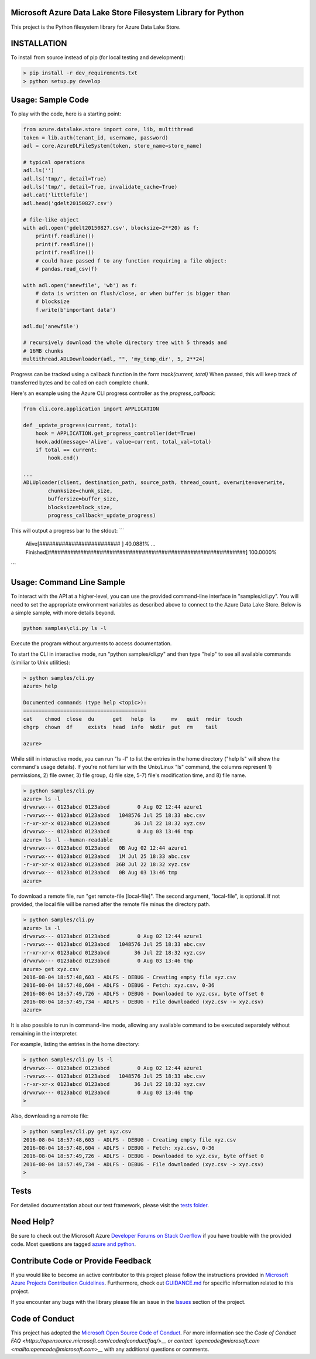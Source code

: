 Microsoft Azure Data Lake Store Filesystem Library for Python
=============================================================

.. image:: https://travis-ci.org/Azure/azure-data-lake-store-python.svg?branch=dev
    :target: https://travis-ci.org/Azure/azure-data-lake-store-python
.. image:: https://coveralls.io/repos/github/Azure/azure-data-lake-store-python/badge.svg?branch=master
    :target: https://coveralls.io/github/Azure/azure-data-lake-store-python?branch=master

This project is the Python filesystem library for Azure Data Lake Store.

INSTALLATION
============

To install from source instead of pip (for local testing and development):

.. code-block:: bash

    > pip install -r dev_requirements.txt
    > python setup.py develop

Usage: Sample Code
==================

To play with the code, here is a starting point:

.. code-block:: python

    from azure.datalake.store import core, lib, multithread
    token = lib.auth(tenant_id, username, password)
    adl = core.AzureDLFileSystem(token, store_name=store_name)

    # typical operations
    adl.ls('')
    adl.ls('tmp/', detail=True)
    adl.ls('tmp/', detail=True, invalidate_cache=True)
    adl.cat('littlefile')
    adl.head('gdelt20150827.csv')

    # file-like object
    with adl.open('gdelt20150827.csv', blocksize=2**20) as f:
        print(f.readline())
        print(f.readline())
        print(f.readline())
        # could have passed f to any function requiring a file object:
        # pandas.read_csv(f)

    with adl.open('anewfile', 'wb') as f:
        # data is written on flush/close, or when buffer is bigger than
        # blocksize
        f.write(b'important data')

    adl.du('anewfile')

    # recursively download the whole directory tree with 5 threads and
    # 16MB chunks
    multithread.ADLDownloader(adl, "", 'my_temp_dir', 5, 2**24)

Progress can be tracked using a callback function in the form `track(current, total)`
When passed, this will keep track of transferred bytes and be called on each complete chunk.

Here's an example using the Azure CLI progress controller as the `progress_callback`:

.. code-block:: python

    from cli.core.application import APPLICATION

    def _update_progress(current, total):
        hook = APPLICATION.get_progress_controller(det=True)
        hook.add(message='Alive', value=current, total_val=total)
        if total == current:
            hook.end()

    ...
    ADLUploader(client, destination_path, source_path, thread_count, overwrite=overwrite,
            chunksize=chunk_size,
            buffersize=buffer_size,
            blocksize=block_size,
            progress_callback=_update_progress)


This will output a progress bar to the stdout:
```
    Alive[#########################                                       ]  40.0881%
    ...
    Finished[#############################################################]  100.0000%
```

Usage: Command Line Sample
==========================

To interact with the API at a higher-level, you can use the provided
command-line interface in "samples/cli.py". You will need to set
the appropriate environment variables as described above to connect to the
Azure Data Lake Store. Below is a simple sample, with more details beyond.


.. code-block:: bash

    python samples\cli.py ls -l

Execute the program without arguments to access documentation.

To start the CLI in interactive mode, run "python samples/cli.py"
and then type "help" to see all available commands (similiar to Unix utilities):

.. code-block:: bash

    > python samples/cli.py
    azure> help

    Documented commands (type help <topic>):
    ========================================
    cat    chmod  close  du      get   help  ls     mv   quit  rmdir  touch
    chgrp  chown  df     exists  head  info  mkdir  put  rm    tail

    azure>


While still in interactive mode, you can run "ls -l" to list the entries in the
home directory ("help ls" will show the command's usage details). If you're not
familiar with the Unix/Linux "ls" command, the columns represent 1) permissions,
2) file owner, 3) file group, 4) file size, 5-7) file's modification time, and
8) file name.

.. code-block:: bash

    > python samples/cli.py
    azure> ls -l
    drwxrwx--- 0123abcd 0123abcd         0 Aug 02 12:44 azure1
    -rwxrwx--- 0123abcd 0123abcd   1048576 Jul 25 18:33 abc.csv
    -r-xr-xr-x 0123abcd 0123abcd        36 Jul 22 18:32 xyz.csv
    drwxrwx--- 0123abcd 0123abcd         0 Aug 03 13:46 tmp
    azure> ls -l --human-readable
    drwxrwx--- 0123abcd 0123abcd   0B Aug 02 12:44 azure1
    -rwxrwx--- 0123abcd 0123abcd   1M Jul 25 18:33 abc.csv
    -r-xr-xr-x 0123abcd 0123abcd  36B Jul 22 18:32 xyz.csv
    drwxrwx--- 0123abcd 0123abcd   0B Aug 03 13:46 tmp
    azure>


To download a remote file, run "get remote-file [local-file]". The second
argument, "local-file", is optional. If not provided, the local file will be
named after the remote file minus the directory path.

.. code-block:: bash

    > python samples/cli.py
    azure> ls -l
    drwxrwx--- 0123abcd 0123abcd         0 Aug 02 12:44 azure1
    -rwxrwx--- 0123abcd 0123abcd   1048576 Jul 25 18:33 abc.csv
    -r-xr-xr-x 0123abcd 0123abcd        36 Jul 22 18:32 xyz.csv
    drwxrwx--- 0123abcd 0123abcd         0 Aug 03 13:46 tmp
    azure> get xyz.csv
    2016-08-04 18:57:48,603 - ADLFS - DEBUG - Creating empty file xyz.csv
    2016-08-04 18:57:48,604 - ADLFS - DEBUG - Fetch: xyz.csv, 0-36
    2016-08-04 18:57:49,726 - ADLFS - DEBUG - Downloaded to xyz.csv, byte offset 0
    2016-08-04 18:57:49,734 - ADLFS - DEBUG - File downloaded (xyz.csv -> xyz.csv)
    azure>


It is also possible to run in command-line mode, allowing any available command
to be executed separately without remaining in the interpreter.

For example, listing the entries in the home directory:

.. code-block:: bash

    > python samples/cli.py ls -l
    drwxrwx--- 0123abcd 0123abcd         0 Aug 02 12:44 azure1
    -rwxrwx--- 0123abcd 0123abcd   1048576 Jul 25 18:33 abc.csv
    -r-xr-xr-x 0123abcd 0123abcd        36 Jul 22 18:32 xyz.csv
    drwxrwx--- 0123abcd 0123abcd         0 Aug 03 13:46 tmp
    >


Also, downloading a remote file:

.. code-block:: bash

    > python samples/cli.py get xyz.csv
    2016-08-04 18:57:48,603 - ADLFS - DEBUG - Creating empty file xyz.csv
    2016-08-04 18:57:48,604 - ADLFS - DEBUG - Fetch: xyz.csv, 0-36
    2016-08-04 18:57:49,726 - ADLFS - DEBUG - Downloaded to xyz.csv, byte offset 0
    2016-08-04 18:57:49,734 - ADLFS - DEBUG - File downloaded (xyz.csv -> xyz.csv)
    >

Tests
=====

For detailed documentation about our test framework, please visit the 
`tests folder <https://github.com/ro-joowan/azure-data-lake-store-python/tree/master/tests>`__.

Need Help?
==========

Be sure to check out the Microsoft Azure `Developer Forums on Stack Overflow <http://go.microsoft.com/fwlink/?LinkId=234489>`__
if you have trouble with the provided code. Most questions are tagged `azure and python <https://stackoverflow.com/questions/tagged/azure+python>`__.


Contribute Code or Provide Feedback
===================================

If you would like to become an active contributor to this project please
follow the instructions provided in `Microsoft Azure Projects Contribution Guidelines <http://azure.github.io/guidelines/>`__. 
Furthermore, check out `GUIDANCE.md <https://github.com/Azure/azure-data-lake-store-python/blob/master/GUIDANCE.md>`__ 
for specific information related to this project.

If you encounter any bugs with the library please file an issue in the
`Issues <https://github.com/Azure/azure-data-lake-store-python/issues>`__
section of the project.


Code of Conduct
===============
This project has adopted the `Microsoft Open Source Code of Conduct <https://opensource.microsoft.com/codeofconduct/>`__. 
For more information see the `Code of Conduct FAQ <https://opensource.microsoft.com/codeofconduct/faq/>__ or contact 
`opencode@microsoft.com <mailto:opencode@microsoft.com>__` with any additional questions or comments.

